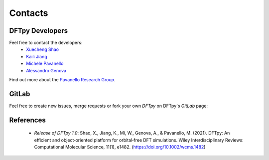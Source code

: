 ========
Contacts
========

DFTpy Developers
================

Feel free to contact the developers:
 - `Xuecheng Shao <https://sites.rutgers.edu/prg/people/xuecheng-shao/>`_
 - `Kaili Jiang <https://sites.rutgers.edu/prg/people/kaili-jiang/>`_
 - `Michele Pavanello <https://sasn.rutgers.edu/about-us/faculty-staff/michele-pavanello>`_
 - `Alessandro Genova <mailto: ales.genova@gmail.com>`_

Find out more about the `Pavanello Research Group <http://sites.rutgers.edu/prg>`_. 

GitLab
======

Feel free to create new issues, merge requests or fork your own `DFTpy` on DFTpy's `GitLab` page: 

.. button-link:: https://gitlab.com/pavanello-research-group/dftpy
   :color: primary
   :outline:

References
==========

 - *Release of DFTpy 1.0*: Shao, X., Jiang, K., Mi, W., Genova, A., & Pavanello, M. (2021). DFTpy: An efficient and object‐oriented platform for orbital‐free DFT simulations. Wiley Interdisciplinary Reviews: Computational Molecular Science, 11(1), e1482. (https://doi.org/10.1002/wcms.1482)

